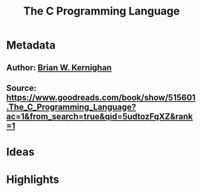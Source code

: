 #+TITLE: The C Programming Language
#+ROAM_TAGS: book reading
#+CREATED: [2020-08-02 Sun 19:01]
#+MODIFIED: [2020-08-02 Sun 19:01]

* Metadata
** Author: [[file:../20200802190756-brian-w-kernighan.org][Brian W. Kernighan]]
** Source: https://www.goodreads.com/book/show/515601.The_C_Programming_Language?ac=1&from_search=true&qid=5udtozFqXZ&rank=1
* Ideas
* Highlights
